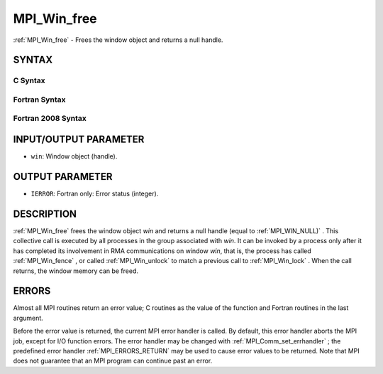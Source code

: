 .. _MPI_Win_free:

MPI_Win_free
~~~~~~~~~~~~

:ref:`MPI_Win_free`  - Frees the window object and returns a null handle.

SYNTAX
======

C Syntax
--------

.. code-block:: c
   :linenos:

   #include <mpi.h>
   int MPI_Win_free(MPI_Win *win)

Fortran Syntax
--------------

.. code-block:: fortran
   :linenos:

   USE MPI
   ! or the older form: INCLUDE 'mpif.h'
   MPI_WIN_FREE(WIN, IERROR)
   	INTEGER WIN, IERROR

Fortran 2008 Syntax
-------------------

.. code-block:: fortran
   :linenos:

   USE mpi_f08
   MPI_Win_free(win, ierror)
   	TYPE(MPI_Win), INTENT(INOUT) :: win
   	INTEGER, OPTIONAL, INTENT(OUT) :: ierror

INPUT/OUTPUT PARAMETER
======================

* ``win``: Window object (handle). 

OUTPUT PARAMETER
================

* ``IERROR``: Fortran only: Error status (integer). 

DESCRIPTION
===========

:ref:`MPI_Win_free`  frees the window object *win* and returns a null handle
(equal to :ref:`MPI_WIN_NULL)` . This collective call is executed by all
processes in the group associated with *win*. It can be invoked by a
process only after it has completed its involvement in RMA
communications on window *win*, that is, the process has called
:ref:`MPI_Win_fence` , or called :ref:`MPI_Win_unlock`  to match a previous call to
:ref:`MPI_Win_lock` . When the call returns, the window memory can be freed.

ERRORS
======

Almost all MPI routines return an error value; C routines as the value
of the function and Fortran routines in the last argument.

Before the error value is returned, the current MPI error handler is
called. By default, this error handler aborts the MPI job, except for
I/O function errors. The error handler may be changed with
:ref:`MPI_Comm_set_errhandler` ; the predefined error handler :ref:`MPI_ERRORS_RETURN` 
may be used to cause error values to be returned. Note that MPI does not
guarantee that an MPI program can continue past an error.


.. seealso:: | :ref:`MPI_Win_create`  :ref:`MPI_Win_fence`  :ref:`MPI_Win_unlock` 
